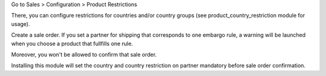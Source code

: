 Go to Sales > Configuration > Product Restrictions

There, you can configure restrictions for countries and/or country groups (see
product_country_restriction module for usage).

Create a sale order. If you set a partner for shipping that
corresponds to one embargo rule, a warning will be launched when you choose
a product that fullfills one rule.

Moreover, you won't be allowed to confirm that sale order.

Installing this module will set the country and country restriction on partner
mandatory before sale order confirmation.
